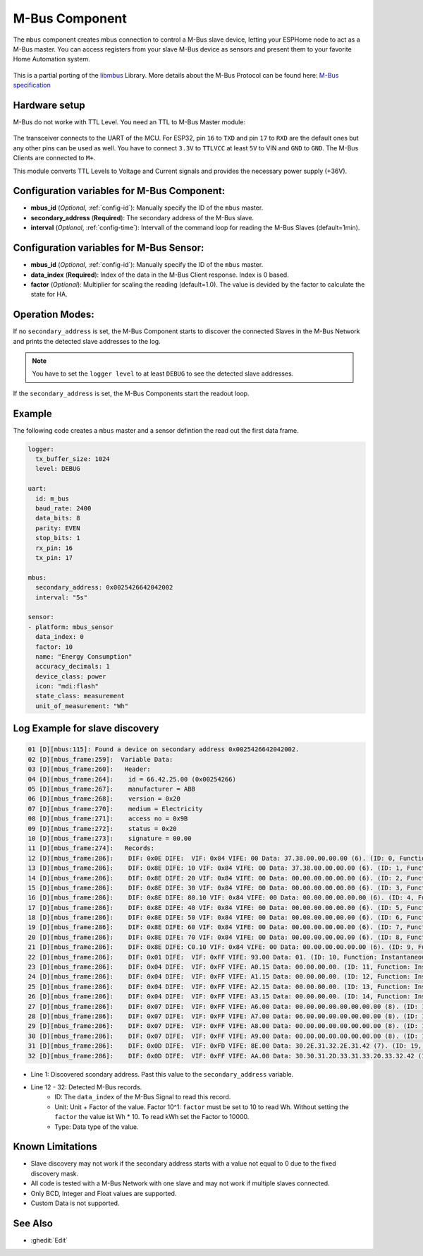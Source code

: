 .. _mbus:

M-Bus Component
================

.. seo::
    :description: Instructions for setting up the M-Bus component.
    :image: mbus.png

The ``mbus`` component creates mbus connection to control a M-Bus slave device, letting your ESPHome node to act as a M-Bus master.
You can access registers from your slave M-Bus device as sensors and present them to your favorite Home Automation system.

.. figure:: /images/mbus.png
    :align: center

This is a partial porting of the `libmbus <https://github.com/rscada/libmbus/tree/master>`__ Library. 
More details about the M-Bus Protocol can be found here: `M-Bus specification <https://m-bus.com/documentation>`__


Hardware setup
--------------
M-Bus do not worke with TTL Level. 
You need an TTL to M-Bus Master module:

.. figure:: /components/sensor/images/mbus_master_module.jpg
    :align: center
    :width: 50%

The transceiver connects to the UART of the MCU. For ESP32, pin ``16`` to ``TXD`` and pin ``17`` to ``RXD`` are the default ones but any other pins can be used as well. You have to connect ``3.3V`` to ``TTLVCC`` at least ``5V`` to VIN and ``GND`` to ``GND``.
The M-Bus Clients are connected to ``M+``.

This module converts TTL Levels to Voltage and Current signals and provides the necessary power supply (+36V).


Configuration variables for M-Bus Component:
------------------------------------------------
- **mbus_id** (*Optional*, :ref:`config-id`): Manually specify the ID of the ``mbus`` master.
- **secondary_address** (**Required**): The secondary address of the M-Bus slave.
- **interval** (*Optional*, :ref:`config-time`): Intervall of the command loop for reading the M-Bus Slaves (default=1min). 

Configuration variables for M-Bus Sensor:
------------------------------------------------
- **mbus_id** (*Optional*, :ref:`config-id`): Manually specify the ID of the ``mbus`` master.
- **data_index** (**Required**): Index of the data in the M-Bus Client response. Index is 0 based.
- **factor** (*Optional*): Multiplier for scaling the reading (default=1.0). The value is devided by the factor to calculate the state for HA.

Operation Modes:
------------------------
If no ``secondary_address`` is set, the M-Bus Component starts to discover the connected Slaves in the M-Bus Network and prints the detected slave addresses to the log.

.. note::

   You have to set the ``logger level`` to at least ``DEBUG`` to see the detected slave addresses.

If the ``secondary_address`` is set, the M-Bus Components start the readout loop.

Example
------------------------
The following code creates a ``mbus`` master and a sensor defintion the read out the first data frame.

.. code-block:: yaml
    
    logger:
      tx_buffer_size: 1024
      level: DEBUG

    uart:
      id: m_bus
      baud_rate: 2400
      data_bits: 8
      parity: EVEN
      stop_bits: 1
      rx_pin: 16
      tx_pin: 17

    mbus:
      secondary_address: 0x0025426642042002
      interval: "5s"

    sensor:
    - platform: mbus_sensor
      data_index: 0
      factor: 10
      name: "Energy Consumption"
      accuracy_decimals: 1
      device_class: power
      icon: "mdi:flash"
      state_class: measurement
      unit_of_measurement: "Wh"

Log Example for slave discovery
-------------------------------
.. code-block:: text

    01 [D][mbus:115]: Found a device on secondary address 0x0025426642042002.
    02 [D][mbus_frame:259]:  Variable Data:
    03 [D][mbus_frame:260]:   Header:
    04 [D][mbus_frame:264]:    id = 66.42.25.00 (0x00254266)
    05 [D][mbus_frame:267]:    manufacturer = ABB
    06 [D][mbus_frame:268]:    version = 0x20
    07 [D][mbus_frame:270]:    medium = Electricity
    08 [D][mbus_frame:271]:    access no = 0x9B
    09 [D][mbus_frame:272]:    status = 0x20
    10 [D][mbus_frame:273]:    signature = 00.00
    11 [D][mbus_frame:274]:   Records:
    12 [D][mbus_frame:286]:    DIF: 0x0E DIFE:  VIF: 0x84 VIFE: 00 Data: 37.38.00.00.00.00 (6). (ID: 0, Function: Instantaneous value, Unit: Energy (10^1 Wh), Tariff: 255, Type: BCD_48, 3837.000000)
    13 [D][mbus_frame:286]:    DIF: 0x8E DIFE: 10 VIF: 0x84 VIFE: 00 Data: 37.38.00.00.00.00 (6). (ID: 1, Function: Instantaneous value, Unit: Energy (10^1 Wh), Tariff: 1, Type: BCD_48, 3837.000000)
    14 [D][mbus_frame:286]:    DIF: 0x8E DIFE: 20 VIF: 0x84 VIFE: 00 Data: 00.00.00.00.00.00 (6). (ID: 2, Function: Instantaneous value, Unit: Energy (10^1 Wh), Tariff: 2, Type: BCD_48, 0.000000)
    15 [D][mbus_frame:286]:    DIF: 0x8E DIFE: 30 VIF: 0x84 VIFE: 00 Data: 00.00.00.00.00.00 (6). (ID: 3, Function: Instantaneous value, Unit: Energy (10^1 Wh), Tariff: 3, Type: BCD_48, 0.000000)
    16 [D][mbus_frame:286]:    DIF: 0x8E DIFE: 80.10 VIF: 0x84 VIFE: 00 Data: 00.00.00.00.00.00 (6). (ID: 4, Function: Instantaneous value, Unit: Energy (10^1 Wh), Tariff: 4, Type: BCD_48, 0.000000)
    17 [D][mbus_frame:286]:    DIF: 0x8E DIFE: 40 VIF: 0x84 VIFE: 00 Data: 00.00.00.00.00.00 (6). (ID: 5, Function: Instantaneous value, Unit: Energy (10^1 Wh), Tariff: 0, Type: BCD_48, 0.000000)
    18 [D][mbus_frame:286]:    DIF: 0x8E DIFE: 50 VIF: 0x84 VIFE: 00 Data: 00.00.00.00.00.00 (6). (ID: 6, Function: Instantaneous value, Unit: Energy (10^1 Wh), Tariff: 1, Type: BCD_48, 0.000000)
    19 [D][mbus_frame:286]:    DIF: 0x8E DIFE: 60 VIF: 0x84 VIFE: 00 Data: 00.00.00.00.00.00 (6). (ID: 7, Function: Instantaneous value, Unit: Energy (10^1 Wh), Tariff: 2, Type: BCD_48, 0.000000)
    20 [D][mbus_frame:286]:    DIF: 0x8E DIFE: 70 VIF: 0x84 VIFE: 00 Data: 00.00.00.00.00.00 (6). (ID: 8, Function: Instantaneous value, Unit: Energy (10^1 Wh), Tariff: 3, Type: BCD_48, 0.000000)
    21 [D][mbus_frame:286]:    DIF: 0x8E DIFE: C0.10 VIF: 0x84 VIFE: 00 Data: 00.00.00.00.00.00 (6). (ID: 9, Function: Instantaneous value, Unit: Energy (10^1 Wh), Tariff: 4, Type: BCD_48, 0.000000)
    22 [D][mbus_frame:286]:    DIF: 0x01 DIFE:  VIF: 0xFF VIFE: 93.00 Data: 01. (ID: 10, Function: Instantaneous value, Unit: Manufacturer specific, Tariff: 255, Type: INT8, 0.000000)
    23 [D][mbus_frame:286]:    DIF: 0x04 DIFE:  VIF: 0xFF VIFE: A0.15 Data: 00.00.00.00. (ID: 11, Function: Instantaneous value, Unit: Manufacturer specific, Tariff: 255, Type: DATE_TIME_32, 0.000000)
    24 [D][mbus_frame:286]:    DIF: 0x04 DIFE:  VIF: 0xFF VIFE: A1.15 Data: 00.00.00.00. (ID: 12, Function: Instantaneous value, Unit: Manufacturer specific, Tariff: 255, Type: DATE_TIME_32, 0.000000)
    25 [D][mbus_frame:286]:    DIF: 0x04 DIFE:  VIF: 0xFF VIFE: A2.15 Data: 00.00.00.00. (ID: 13, Function: Instantaneous value, Unit: Manufacturer specific, Tariff: 255, Type: DATE_TIME_32, 0.000000)
    26 [D][mbus_frame:286]:    DIF: 0x04 DIFE:  VIF: 0xFF VIFE: A3.15 Data: 00.00.00.00. (ID: 14, Function: Instantaneous value, Unit: Manufacturer specific, Tariff: 255, Type: DATE_TIME_32, 0.000000)
    27 [D][mbus_frame:286]:    DIF: 0x07 DIFE:  VIF: 0xFF VIFE: A6.00 Data: 00.00.00.00.00.00.00.00 (8). (ID: 15, Function: Instantaneous value, Unit: Manufacturer specific, Tariff: 255, Type: INT64, 0.000000)
    28 [D][mbus_frame:286]:    DIF: 0x07 DIFE:  VIF: 0xFF VIFE: A7.00 Data: 06.00.00.00.00.00.00.00 (8). (ID: 16, Function: Instantaneous value, Unit: Manufacturer specific, Tariff: 255, Type: INT64, 0.000000)
    29 [D][mbus_frame:286]:    DIF: 0x07 DIFE:  VIF: 0xFF VIFE: A8.00 Data: 00.00.00.00.00.00.00.00 (8). (ID: 17, Function: Instantaneous value, Unit: Manufacturer specific, Tariff: 255, Type: INT64, 0.000000)
    30 [D][mbus_frame:286]:    DIF: 0x07 DIFE:  VIF: 0xFF VIFE: A9.00 Data: 00.00.00.00.00.00.00.00 (8). (ID: 18, Function: Instantaneous value, Unit: Manufacturer specific, Tariff: 255, Type: INT64, 0.000000)
    31 [D][mbus_frame:286]:    DIF: 0x0D DIFE:  VIF: 0xFD VIFE: 8E.00 Data: 30.2E.31.32.2E.31.42 (7). (ID: 19, Function: Instantaneous value, Unit: , Tariff: 255, Type: NO_DATA, 0.000000)
    32 [D][mbus_frame:286]:    DIF: 0x0D DIFE:  VIF: 0xFF VIFE: AA.00 Data: 30.30.31.2D.33.31.33.20.33.32.42 (11). (ID: 20, Function: Instantaneous value, Unit: Manufacturer specific, Tariff: 255, Type: NO_DATA, 0.000000)

* Line 1: Discovered scondary address. Past this value to the ``secondary_address`` variable.
* Line 12 - 32: Detected M-Bus records.
   * ID: The ``data_index`` of the M-Bus Signal to read this record.
   * Unit: Unit + Factor of the value. Factor 10^1: ``factor`` must be set to 10 to read Wh. Without setting the ``factor`` the value ist Wh * 10. To read kWh set the Factor to 10000.
   * Type: Data type of the value.

Known Limitations
-----------------
* Slave discovery may not work if the secondary address starts with a value not equal to 0 due to the fixed discovery mask. 
* All code is tested with a M-Bus Network with one slave and may not work if multiple slaves connected.
* Only BCD, Integer and Float values are supported.
* Custom Data is not supported.

See Also
--------

- :ghedit:`Edit`
